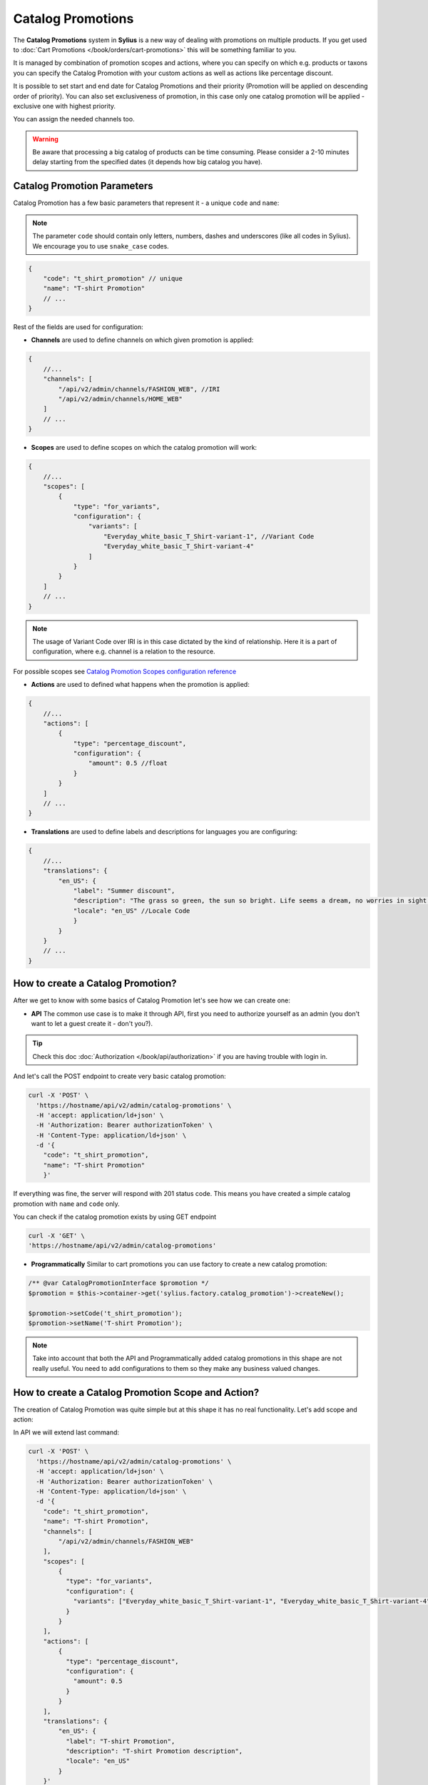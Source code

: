 .. index::
   single: Catalog Promotions

Catalog Promotions
==================

The **Catalog Promotions** system in **Sylius** is a new way of dealing with promotions on multiple products.
If you get used to :doc:`Cart Promotions </book/orders/cart-promotions>` this will be something familiar to you.

It is managed by combination of promotion scopes and actions, where you can specify on which e.g. products or taxons
you can specify the Catalog Promotion with your custom actions as well as actions like percentage discount.

It is possible to set start and end date for Catalog Promotions and their priority (Promotion will be applied on descending order of priority).
You can also set exclusiveness of promotion, in this case only one catalog promotion will be applied - exclusive one with highest priority.

You can assign the needed channels too.

.. warning::

    Be aware that processing a big catalog of products can be time consuming.
    Please consider a 2-10 minutes delay starting from the specified dates (it depends how big catalog you have).

Catalog Promotion Parameters
----------------------------

Catalog Promotion has a few basic parameters that represent it - a unique ``code`` and ``name``:

.. note::

    The parameter ``code`` should contain only letters, numbers, dashes and underscores (like all codes in Sylius).
    We encourage you to use ``snake_case`` codes.

.. code-block:: javascript

    {
        "code": "t_shirt_promotion" // unique
        "name": "T-shirt Promotion"
        // ...
    }

Rest of the fields are used for configuration:

* **Channels** are used to define channels on which given promotion is applied:

.. code-block:: javascript

    {
        //...
        "channels": [
            "/api/v2/admin/channels/FASHION_WEB", //IRI
            "/api/v2/admin/channels/HOME_WEB"
        ]
        // ...
    }

* **Scopes** are used to define scopes on which the catalog promotion will work:

.. code-block:: javascript

    {
        //...
        "scopes": [
            {
                "type": "for_variants",
                "configuration": {
                    "variants": [
                        "Everyday_white_basic_T_Shirt-variant-1", //Variant Code
                        "Everyday_white_basic_T_Shirt-variant-4"
                    ]
                }
            }
        ]
        // ...
    }

.. note::

    The usage of Variant Code over IRI is in this case dictated by the kind of relationship.
    Here it is a part of configuration, where e.g. channel is a relation to the resource.

For possible scopes see `Catalog Promotion Scopes configuration reference`_

* **Actions** are used to defined what happens when the promotion is applied:

.. code-block:: javascript

    {
        //...
        "actions": [
            {
                "type": "percentage_discount",
                "configuration": {
                    "amount": 0.5 //float
                }
            }
        ]
        // ...
    }

* **Translations** are used to define labels and descriptions for languages you are configuring:

.. code-block:: javascript

    {
        //...
        "translations": {
            "en_US": {
                "label": "Summer discount",
                "description": "The grass so green, the sun so bright. Life seems a dream, no worries in sight.",
                "locale": "en_US" //Locale Code
                }
            }
        }
        // ...
    }

How to create a Catalog Promotion?
----------------------------------

After we get to know with some basics of Catalog Promotion let's see how we can create one:

* **API** The common use case is to make it through API, first you need to authorize yourself as an admin (you don't want to let a guest create it - don't you?).

.. tip::

    Check this doc :doc:`Authorization </book/api/authorization>` if you are having trouble with login in.

And let's call the POST endpoint to create very basic catalog promotion:

.. code-block:: bash

    curl -X 'POST' \
      'https://hostname/api/v2/admin/catalog-promotions' \
      -H 'accept: application/ld+json' \
      -H 'Authorization: Bearer authorizationToken' \
      -H 'Content-Type: application/ld+json' \
      -d '{
        "code": "t_shirt_promotion",
        "name": "T-shirt Promotion"
        }'

If everything was fine, the server will respond with 201 status code.
This means you have created a simple catalog promotion with ``name`` and ``code`` only.

You can check if the catalog promotion exists by using GET endpoint

.. code-block:: bash

    curl -X 'GET' \
    'https://hostname/api/v2/admin/catalog-promotions'

* **Programmatically** Similar to cart promotions you can use factory to create a new catalog promotion:

.. code-block:: php

   /** @var CatalogPromotionInterface $promotion */
   $promotion = $this->container->get('sylius.factory.catalog_promotion')->createNew();

   $promotion->setCode('t_shirt_promotion');
   $promotion->setName('T-shirt Promotion');

.. note::

    Take into account that both the API and Programmatically added catalog promotions in this shape are not really useful.
    You need to add configurations to them so they make any business valued changes.

.. _how-to-create-a-catalog-promotion-scope-and-action:

How to create a Catalog Promotion Scope and Action?
---------------------------------------------------

The creation of Catalog Promotion was quite simple but at this shape it has no real functionality. Let's add scope and action:

In API we will extend last command:

.. code-block:: bash

    curl -X 'POST' \
      'https://hostname/api/v2/admin/catalog-promotions' \
      -H 'accept: application/ld+json' \
      -H 'Authorization: Bearer authorizationToken' \
      -H 'Content-Type: application/ld+json' \
      -d '{
        "code": "t_shirt_promotion",
        "name": "T-shirt Promotion",
        "channels": [
            "/api/v2/admin/channels/FASHION_WEB"
        ],
        "scopes": [
            {
              "type": "for_variants",
              "configuration": {
                "variants": ["Everyday_white_basic_T_Shirt-variant-1", "Everyday_white_basic_T_Shirt-variant-4"]
              }
            }
        ],
        "actions": [
            {
              "type": "percentage_discount",
              "configuration": {
                "amount": 0.5
              }
            }
        ],
        "translations": {
            "en_US": {
              "label": "T-shirt Promotion",
              "description": "T-shirt Promotion description",
              "locale": "en_US"
            }
        }'

This will create a catalog promotions with relations to Scope ``for_variants``, Action ``percentage_discount`` and also
translation for ``en_US`` locale.

We can also make it programmatically:

.. code-block:: php

    /** @var CatalogPromotionInterface $catalogPromotion */
    $catalogPromotion = $this->container->get('sylius.factory.catalog_promotion')->createNew();
    $catalogPromotion->setCode('t_shirt_promotion');
    $catalogPromotion->setName('T-shirt Promotion');

    $catalogPromotion->setCurrentLocale('en_US');
    $catalogPromotion->setFallbackLocale('en_US');
    $catalogPromotion->setLabel('T-shirt Promotion');
    $catalogPromotion->setDescription('T-shirt Promotion description');

    $catalogPromotion->addChannel('FASHION_WEB');

    /** @var CatalogPromotionScopeInterface $catalogPromotionScope */
    $catalogPromotionScope = $this->container->get('sylius.factory.catalog_promotion_scope')->createNew();
    $catalogPromotionScope->setCatalogPromotion($catalogPromotion);
    $catalogPromotion->addScope($catalogPromotionScope);

    /** @var CatalogPromotionActionInterface $catalogPromotionAction */
    $catalogPromotionAction = $this->container->get('sylius.factory.catalog_promotion_action')->createNew();
    $catalogPromotionAction->setCatalogPromotion($catalogPromotion);
    $catalogPromotion->addAction($catalogPromotionAction);

    /** @var MessageBusInterface $eventBus */
    $eventBus = $this->container->get('sylius.event_bus');
    $this->eventBus->dispatch(new CatalogPromotionCreated($catalogPromotion->getCode()));

And now you should be able to see created Catalog Promotion. You can check if it exists like in the last example (with GET endpoint).
If you look into ``product-variant`` endpoint in shop you should see now that chosen variants have lowered price and added field ``appliedPromotions``:

.. code-block:: bash

    curl -X 'GET' \
    'https://hostname/api/v2/shop/product-variant/Everyday_white_basic_T_Shirt-variant-1'

.. code-block:: javascript

    // response content
    {
        "@context": "/api/v2/contexts/ProductVariant",
        "@id": "/api/v2/shop/product-variants/Everyday_white_basic_T_Shirt-variant-1",
        // ...
        "price": 2000,
        "originalPrice": 4000,
        "appliedPromotions": {
            "T-shirt Promotion": {
                "name": "T-shirt Promotion",
                "description": "T-shirt Promotion description"
            }
        },
        "inStock": true
    }

.. note::

    If you create a Catalog Promotion programmatically, remember to manually dispatch ``CatalogPromotionCreated``

Catalog Promotion Scopes configuration reference
''''''''''''''''''''''''''''''''''''''''''''''''

+-------------------------------+--------------------------------------------------------------------+
| Scope type                    | Scope Configuration Array                                          |
+===============================+====================================================================+
| ``for_products``              | ``['products' => [$productCode]]``                                 |
+-------------------------------+--------------------------------------------------------------------+
| ``for_taxons``                | ``['variants' => [$variantCode]]``                                 |
+-------------------------------+--------------------------------------------------------------------+
| ``for_variants``              | ``['taxons' => [$taxonCode]]``                                     |
+-------------------------------+--------------------------------------------------------------------+

Catalog Promotion Actions configuration reference
'''''''''''''''''''''''''''''''''''''''''''''''''

+-------------------------------+--------------------------------------------------------------------+
| Action type                   | Action Configuration Array                                         |
+===============================+====================================================================+
| ``fixed_discount``            | ``[$channelCode => ['amount' => $amountInteger]]``                 |
+-------------------------------+--------------------------------------------------------------------+
| ``percentage_discount``       | ``['amount' => $amountFloat]``                                     |
+-------------------------------+--------------------------------------------------------------------+

Catalog Promotion asynchronicity
--------------------------------

Applying Catalog Promotion to the product catalog is an asynchronous operation.
It means that new prices will not be updated right after confirmation of creating or updating Catalog Promotion but after some time.
This delay depends on the size of the product catalog in the shop.
Another effect of this approach is the possibility to create Catalog Promotion with the future date (processing will start in given start date).

To make the Catalog Promotion application asynchronously we are using `SymfonyMessenger` and queue provided by `Doctrine`.
After changes in CatalogPromotion, we dispatch proper message with delay calculated from provided dates.

.. warning::

    To enable asynchronous Catalog Promotion, remember about running messenger consumer in a separate process, use the command: ``php bin/console messenger:consume main catalog_promotion_removal``
    For more information check official `Symfony docs <https://symfony.com/doc/current/messenger.html#consuming-messages-running-the-worker>`_

.. note::

    The reason why we use two transports is explained below in the Catalog Promotion removal section.

Catalog promotion synchronicity
-------------------------------

TL;DR: There is no reason to use synchronous processing unless you have only a few products and manually activate and deactivate catalog promotions.

Since the `main` transport is asynchronous by default, in order to use synchronous processing, you need to override configuration by creating the `config/packages/messenger.yaml` file and pasting the following configuration:

.. code-block:: yaml

    framework:
        messenger:
            transports:
                main: 'sync://'

Synchronous processing means that, after submitting a catalog promotion form, one must wait for a server response until processing is complete.
This may cause a worse user experience if there are other catalog promotions as it will trigger their recalculation as well.

It is not possible to schedule the start of a catalog promotion on a given start date, it has to be started manually after that start date.
It can be done by creating or editing any promotion.
The same happens with the end date, so if the catalog promotion should have expired, it will not become inactive automatically, inactivation has to be triggered manually.

How the Catalog Promotions are applied?
---------------------------------------

The Catalog Promotion application process utilises `API Platform events <https://api-platform.com/docs/core/events/>`_ for an API
and `Resource events </book/architecture/events>`_ for UI. When a new Promotion is created there are services that listen
on proper events and dispatch ``CatalogPromotionCreated`` event to event bus. The behaviour looks similar when the existing
one is edited, then the ``CatalogPromotionUpdated`` event is dispatched to event bus.

This event is handled by `CatalogPromotionUpdateListener <https://github.com/Sylius/Sylius/blob/master/src/Sylius/Bundle/CoreBundle/Listener/CatalogPromotionUpdateListener.php>`_ which resolves the appropriate ``CatalogPromotion``.
With the needed data and configuration from ``CatalogPromotion`` we can now process the Product Catalog.

Any changes in Catalog Promotion cause recalculations of entire Product Catalog (`BatchedApplyCatalogPromotionsOnVariantsCommandDispatcher <https://github.com/Sylius/Sylius/blob/master/src/Sylius/Bundle/CoreBundle/CommandDispatcher/BatchedApplyCatalogPromotionsOnVariantsCommandDispatcher.php>`_ is called, which dispatch events `ApplyCatalogPromotionsOnVariants <https://github.com/Sylius/Sylius/blob/master/src/Sylius/Bundle/CoreBundle/Command/ApplyCatalogPromotionsOnVariants.php>`_)

.. note::

    If you want to reapply Catalog Promotion manually you can refer to the :ref:`How to create a Catalog Promotion Scope and Action? <how-to-create-a-catalog-promotion-scope-and-action>` section

Removal of catalog promotion
---------------------------------------

Removal of the catalog promotion consists in turning off the promotion, recalculation of the catalog
and the actual removal of the promotion resource. By using catalog promotions in asynchronous mode,
it is necessary to start the worker for two transports, the **main** transport is responsible for recalculation of the catalog
and the **catalog_promotion_removal** transport is self explanatory. The order of transports provided as the command arguments is important,
it is responsible for the priority of consumed messages:

.. code-block:: bash

    php bin/console messenger:consume main catalog_promotion_removal

Each transport has its own failure transport, which is responsible for storing messages that haven't been processed for some reason.
For the **main** transport it is the **main_failed** transport and for the **catalog_promotion_removal** transport it is the **catalog_promotion_removal_failed** transport.

You can read more about failure handling in the `Symfony Messenger documentation <https://symfony.com/doc/current/messenger.html#retries-failures>`_.

For synchronous processing, no additional configuration is required.

How to manage catalog promotion priority?
-----------------------------------------

The main feature of prioritizing catalog promotions is ensuring the uniqueness of priorities.
While it is obvious at first glance, there are some extreme cases that will be covered below

Creating a new catalog promotion while other catalog promotions already exist
'''''''''''''''''''''''''''''''''''''''''''''''''''''''''''''''''''''''''''''

- adding a catalog promotion with a priority higher than all existing catalog promotions does not change priority values
- adding a catalog promotion with a priority lower than all existing ones increases the priority value of other catalog promotions by 1
- adding a catalog promotion with a priority equal to one of the existing catalog promotions increases the priority value of all catalog promotions with a priority greater equal than created catalog promotion by 1, but has no effect on the others
- adding a catalog promotion with a priority equal -1 sets a priority value of the created promotion one greater than the current highest value
- adding a catalog promotion with some negative priority lower than -1 determines the position of the created catalog promotion starting count backward and if calculated index is already taken increases the priority value of all catalog promotions with a priority greater equal than calculated priority value by 1


Updating an existing catalog promotion
''''''''''''''''''''''''''''''''''''''

- updating a catalog promotion priority to one of the existing catalog promotions decreases its priority value by 1

Learn more
----------

* :doc:`Cart Promotions </book/orders/cart-promotions>`

